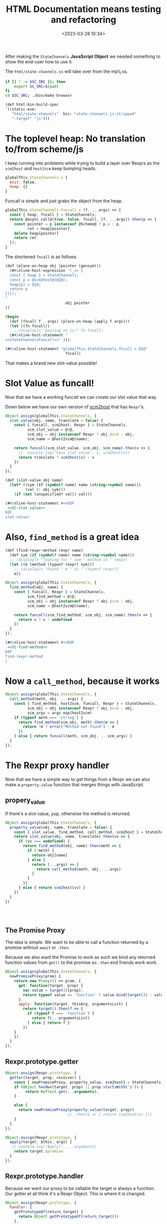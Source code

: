 #+title: HTML Documentation means testing and refactoring
#+date: <2023-03-28 10:34>
#+description:
#+filetags:

After making the =StateChannels= *JavaScript Object* we needed something to show the end-user how to use it.

The =html/state-channels.ss= will take over from the mp1_1.ss.

#+begin_src bash :session html-doc-shell :dir ../
  if [[ ! -n $SC_SRC ]]; then
      export SC_SRC=$(pwd)
  fi
  cd $SC_SRC; ./bin/make browser
#+end_src

#+begin_src scheme :noweb-ref html-build-spec
    (def html-bin-build-spec
    '((static-exe:
       "html/state-channels"  bin: "state-channels.js.stripped"
       "-target" "js")))
#+end_src

* The toplevel heap: No translation to/from scheme/js

I keep running into problems while trying to build a layer over Rexprs as the =scm2host= and =host2scm= keep bumping heads.

#+begin_src js :noweb-ref globalStateChannels
  globalThis.StateChannels = {
    exit: false,
    heap: {}
  }
#+end_src

Funcall is simple and just grabs the object from the heap.

#+begin_src js :noweb-ref stateChannelsFuncall
    globalThis.StateChannels.funcall = (f, ...args) => {
      const { heap, fncall } = StateChannels;
      return @async_call@(true, false, fncall, [f, ...args]).then(p => {
        const pointer = p instanceof @Scheme@ ? p.a : p,
              ret = heap[pointer]
        delete heap[pointer]
        return ret
      });
    }
#+end_src

The shortened =fncall= is as follows.

#+begin_src scheme :noweb yes :noweb-ref place-on-heap
  (def (place-on-heap obj (pointer (gensym)))
    (##inline-host-expression "(_=> {
    const { heap } = StateChannels;
    const p = @scm2host@(@2@);
    heap[p] = @1@;
    return p
  })();
  "
                             obj pointer
  ))

  (begin
    (def (fncall f . args) (place-on-heap (apply f args)))
    (let ((fn fncall))
      ;;(displayln "passing to js:" fn fncall)
    (##inline-host-statement "
  <<stateChannelsFuncall>>" )));

  (##inline-host-statement "globalThis.StateChannels.fncall = @1@"
                             fncall)
#+end_src


That makes a brand new slot-value possible!

* Slot Value as funcall!

Now that we have a working funcall we can create our slot value that way.

Down below we have our own version of [[#SC_scm2host][scm2host]] that has =Rexpr='s.

#+begin_src js :noweb-ref SC-slot_value
  Object.assign(globalThis.StateChannels, {
    slot_value(obj, name, translate = false) {
      const { funcall, scm2host, Rexpr } = StateChannels,
            scm_slot_value = @1@,
            scm_obj = obj instanceof Rexpr ? obj.$scm : obj,
            scm_name = @host2scm@(name);

      return funcall(scm_slot_value, scm_obj, scm_name).then(v => {
        //  console.log('have slot value', v, scm2host(v))
        return translate ? scm2host(v) : v
      })
    }
  });
#+end_src

#+begin_src scheme :noweb yes :noweb-ref slot-value
  (def (slot-value obj name)
    (let* ((sym (if (symbol? name) name (string->symbol name)))
           (val (: obj sym)))
      (if (not (unspecified? val)) val)))

  (##inline-host-statement #<<EOF
   <<SC-slot_value>>
  EOF
  slot-value)
#+end_src

* Also, =find_method= is a great idea

#+begin_src scheme :noweb-ref find-method
  (def (find-rexpr-method rexpr name)
    (def sym (if (symbol? name) name (string->symbol name)))
    ;; (displayln "looking for " sym " method in " rexpr)
    (let ((m (method (typeof rexpr) sym)))
      ;; (displayln "Found " m " in " (typeof rexpr))
      m))
#+end_src

#+begin_src js :noweb-ref SC-find-method
  Object.assign(globalThis.StateChannels, {
    find_method(obj, name) {
      const { funcall, Rexpr } = StateChannels,
            scm_find_method = @1@,
            scm_obj = obj instanceof Rexpr ? obj.$scm : obj,
            scm_name = @host2scm@(name);

      return funcall(scm_find_method, scm_obj, scm_name).then(v => {
        return v ? v : undefined
      })
    }
  });
#+end_src

#+begin_src scheme :noweb yes :noweb-ref find-method
  (##inline-host-statement #<<EOF
   <<SC-find-method>>
  EOF
  find-rexpr-method
  )
#+end_src

* Now a =call_method=, because it works

#+begin_src js :noweb-ref SC-call_method
  Object.assign(globalThis.StateChannels, {
    call_method(meth, obj, ...args) {
      const { find_method, host2scm, funcall, Rexpr } = StateChannels,
            scm_obj = obj instanceof Rexpr ? obj.$scm : obj,
            scm_args = args.map(host2scm)
      if (typeof meth === 'string') {
        return find_method(scm_obj, meth).then(m => {
          return !m ? error("Method not found") : m
        })
      } else { return funcall(meth, scm_obj, ...scm_args) }
    }
  });

#+end_src

* The Rexpr proxy handler

Now that we have a simple way to get things from a Rexpr we can also make a =property_value= function that merges things with JavaScript.
** propery_value

If there's a slot-value, yup, otherwise the method is returned.

#+begin_src js :noweb-ref SC-property_value
  Object.assign(globalThis.StateChannels, {
    property_value(obj, name, translate = false) {
      const { slot_value, find_method, call_method, scm2host } = StateChannels
      return slot_value(obj, name, translate).then(sv => {
        if (sv === undefined) {
          return find_method(obj, name).then(meth => {
            if (!meth) {
              return obj[name]
            } else {
              return (...args) => {
                return call_method(meth, obj, ...args)
              }
            }
          })
        } else { return scm2host(sv) }
      })
    }
  })




#+end_src

** The Promise Proxy

The idea is simple. We want to be able to call a function returned by a promise without ~await~ or ~.then~.

Because we also want the Promise to work as such we bind any returned function values from ~get()~ to the promise so ~.then~ end friends work work.

#+begin_src js :noweb-ref promiseProxy
  Object.assign(globalThis.StateChannels, {
    newPromiseProxy(prom) {
      return new Proxy(() => prom, {
        get: function(target, prop) {
          var value = target()[prop];
          return typeof value == 'function' ? value.bind(target()) : value;
        },
        apply: function(target, thisArg, argumentsList) {
          return target().then(f => {
            if (typeof f === 'function') {
              return f(...argumentsList)
            } else { return f }
          })
      }
      })
    }
  });
#+end_src


** Rexpr.prototype.getter

#+begin_src js :noweb-ref Rexpr.getter
  Object.assign(Rexpr.prototype, {
    getter(target, prop, receiver) {
      const { newPromiseProxy, property_value, scm2host} = StateChannels;
      if (Object.hasOwn(target, prop) || prop.startsWith('$')) {
           return Reflect.get(...arguments);
      }

      else {
        return newPromiseProxy(property_value(target, prop))
                              // .then(o => { return scm2host(o) }))
      }
    }
  });

#+end_src

#+begin_src js :noweb-ref Rexpr.getter
  Object.assign(Rexpr.prototype, {
    apply(target, $this, args) {
     // console.log('Apply?', ...arguments)
      return target.$promise
    }
  });

#+end_src
** Rexpr.prototype.handler

Because we want our proxy to be callable the target is always a function. Our getter et all think it's a Rexpr Object. This is where it is changed.

#+begin_src js :noweb-ref Rexpr.handler
  Object.assign(Rexpr.prototype, {
    handler: {
      getPrototypeOf(return_target) {
        return Object.getPrototypeOf(return_target())
      },
      get(return_target, prop, rec) {
        if (prop === 'then') { return undefined }
        const self = return_target()
        return self.getter(self, prop, rec)
      },
      apply(rt, th, args) { return rt().apply(rt(), th, args) }
    }
  });
#+end_src

* The Rexpr constructor

#+begin_src js :noweb-ref RexprP
  StateChannels.rexpr_type = ($scm) => {
    const { car, asym_get } = StateChannels;
    const t = car(asym_get($scm, ":TYPE"));
    return @scm2host@(car(asym_get(t, ":NAME")))
  }

  function RexprType () { return this };

  function Rexpr (type = "@@rexpr", obj = {}) {
    const { makeRexpr, rexpr_type } = StateChannels,
          self = this;
    if (!type && obj) {
      this.$type = rexpr_type(obj);
      this.$scm = obj
    } else if (typeof type === 'object' && !(type instanceof RexprType)) {
      this.$type = rexpr_type(type);
      this.$scm = type
    } else if (!obj) {
      null
    } else {
      makeRexpr(type, Object.entries(obj)).then(r => {
        this.$type = rexpr_type(r);
        this.$scm = r })
    }
    const pxy = new Proxy(function Rexpr() { return self }, this.handler)
    this.$proxy = pxy;
    const poll_$scm = (resolve) => {
      if (self.$scm === undefined ) {
        setTimeout(poll_$scm, 10, resolve)
      } else {
        return resolve(self.$scm ? pxy : false)
      }
    }
    this.$promise = new Promise(r => poll_$scm(r))
    return this.$proxy;
  };

#+end_src

* Add Rexpr to scm2host and host2scm
:PROPERTIES:
:CUSTOM_ID: SC_scm2host
:END:

There are things that return them and a lot of other reasons why a rexpr can be built that way so let us do it!

#+begin_src js :noweb-ref globalStateChannels
  Object.assign(StateChannels, {
    rexpr2host(rexpr) {
    return new StateChannels.Rexpr(false, rexpr)
    },
    scm2host(scm) {
      const { rexpr_type, old_scm2host, rexpr2host } = StateChannels;
      if (scm instanceof @Pair@ && typeof rexpr_type(scm) === 'string') {
        return rexpr2host(scm);
      } else if (scm instanceof Rexpr) {
        return scm;
      } else {
        return @scm2host@(scm)
      }
    },
    host2scm(host) {
      if (host instanceof Rexpr) {
        return host.$scm;
      } else {
        return host2scm(host)
      }
    }
  });


  Object.assign(StateChannels, {
    listp(obj) { return obj instanceof @Pair@ || obj === null },
    consp(obj) { return obj instanceof @Pair@ },
    car(obj) { return StateChannels.consp(obj) && obj.a },
    cdr(obj) { return StateChannels.consp(obj) && obj.b },
    symbolp(obj) { return obj instanceof @ScmSymbol@ },
    symbol_name(obj) { return StateChannels.symbolp(obj) && obj.a },
    asym_get(kons, key) {
      const { consp, car, cdr, symbolp, symbol_name, asym_get } = StateChannels;
      if (!consp(kons)) { return };
      let kar = car(kons); if (!consp(kar)) {return};
      if (symbolp(car(kar)) && symbol_name(car(kar)) === key) {
        return cdr(kar)
      } else {
        return asym_get(cdr(kons), key)
      }
    }
  })

#+end_src

* Finally!! Back to micropay
#+begin_src scheme :noweb-ref makeMicropay
  (begin
    (def (makeMicropay accounts)
      (def args '())
      (vector-for-each
       (lambda (v)
         (match v (#(str n)
                   (set! args (cons* n (string->symbol str) args)))))
       accounts)
      (set! args (reverse args))
      (apply micropay args))
    (##inline-host-statement
     "globalThis.StateChannels.makeMicropay = (accounts) => {
       const { funcall } = StateChannels;
       return funcall(@1@, @host2scm@(accounts))
  }" makeMicropay)

    )
#+end_src
#+begin_src js :noweb-ref Micropay
  function Micropay(...accounts) {
    const { makeMicropay , Rexpr, rexpr_type } = StateChannels,
          self = new Rexpr(false, false),
          proto = Object.create(Object.getPrototypeOf(self))

    Object.setPrototypeOf(Object.getPrototypeOf(this), proto);
    Object.setPrototypeOf(self, Object.getPrototypeOf(this));
    // console.log("Checking Accounts", accounts);
    makeMicropay(accounts).then(mp => {
      console.log('Got mp', mp);
      self.$type = rexpr_type(mp)
      self.$scm = mp;
    });
    return self;
  }

  Micropay.prototype.constructor = Micropay

  globalThis.StateChannels.Micropay = Micropay;

#+end_src

* /File/ =html/state-channels.ss=

#+begin_src scheme :tangle ../html/state-channels.ss :noweb yes
  (export #t)
  (import ../src/runtime)
  (import ../src/cli)
  (import ../src/apimon)
  (import ../examples/mp1)

  (import :gerbil/gambit/threads)

  (##inline-host-declaration #<<EOF
  <<globalStateChannels>>

  globalThis.StateChannels.makeRexpr = () => {
      alert('should later be a scm tranny')
       return new Promise((r) => {
        (function () { console.log(new Error().stack) })()
        r(true)
        })
   }                                 ;


  (_=> {
    <<promiseProxy>>

  })();
  (_=> {
  <<RexprP>>

  <<Rexpr.getter>>

  <<Rexpr.handler>>

    globalThis.StateChannels.Rexpr = Rexpr
  })();

  EOF
  )

  (define (main . args)

    <<place-on-heap>>
    (place-on-heap ['foo 'bar 'baz])
    (fncall list 1 2 42)

  <<slot-value>>

  <<find-method>>

  <<makeMicropay>>

  (##inline-host-statement #<<EOF
   <<SC-call_method>>

   <<SC-property_value>>

   <<Micropay>>

  EOF
  )

    ;; Creating the proc snapshots
    (define MP1 (micropay 'smith 10 'dupont 10 'durand 10))
    (define MP2 (micropay 'smith 10 'dupont 10 'durand 10))
    (define MP3 (micropay 'smith 10 'dupont 10 'durand 10))
    (define HOST1 Void)
    (define PR1 Void)
    (define PR2 Void)
    (define PR3 Void)
    (define GR1 Void)

    (place-on-heap MP1)

    (##inline-host-statement "
    // console.log('Mpay', @1@, @scm2host@(@1@));
    window.GLO = @glo@" MP1)


    (##inline-host-statement
     "globalThis.StateChannels.objs =
       { MP1: @1@, MP2: @2@, MP3: @3@ }"
     MP1 MP2 MP3)

    (def (call-method-using-string str obj . args)
      (apply mcall (string->symbol str) obj args))

  (##inline-host-statement "
     window.StateChannels.cr = () => @async_call@(false, false, @2@, []);
      window.StateChannels.mcall = (meth, obj, ...args) => {
        const xargs = @host2scm@(args);
        return @async_call@(false, false, @1@,[@host2scm@(meth), obj, ...xargs])
      };" call-method-using-string cr)

   (def (property-value obj name)
     (def sym (if (symbol? name) name (string->symbol name)))
     (def val (: obj name))
     (if (unspecified? val) (method (typeof obj) sym)))


  (def (doublewrap obj)
     (##inline-host-expression "@host2foreign@(@host2foreign@(@1@))" obj))


  (begin
  (def (slot-method? obj name)
    (def sym (if (symbol? name) name (string->symbol name)))
    (method (typeof obj) sym))
  (##inline-host-statement
   "window.StateChannels.hasMethod = (obj, name) =>
     @async_call@(true, false, @1@, [obj, @host2scm@(name)])"
   slot-method?))


  (begin ;; makeRexpr and the globalThis.StateChannels binding
    (def (makeRexpr type vslots)
      (def scm-type (if (string? type) (string->symbol type) type))
      (def slots '())
      (vector-for-each
       (lambda (v)
         (match v (#(n val)
                   (set! slots (cons* val (string->symbol n) slots)))))
       vslots)
      (set! slots (reverse slots))
      ;; (displayln "Slots: " slots)
      (doublewrap (rexpr scm-type `(,@slots))))

      (##inline-host-statement "
     // alert('inline');
    window.StateChannels.makeRexpr = @scm2host@(@1@) "
                               makeRexpr))

  (begin
    (def (make-proch user uid)
      (def usym (if (string? user) (string->symbol user) user))
      (let ((h (proch 'USER usym 'UID uid)))
        ;;(displayln "Have Proch" h)
        (doublewrap h)))
    (##inline-host-statement "
  globalThis.StateChannels.makeProcHost = (user, uid) =>
   @async_call@(true, false, @1@, [@host2scm@(user), @host2scm@(uid)]).then(h => {
      //console.log('Have return', h);
      return h
   });"
                             make-proch))

   (begin
     (##inline-host-statement "
   globalThis.StateChannels.currentProcHost = (proc = false) => {
     const scm = proc instanceof StateChannels.Rexpr ? proc.$scm : proc
     return @async_call@(false, false, @1@, proc ? [scm] : []);
  };"
                              current-proch!))

    (##inline-host-statement "
    _async_call_scm = function (need_result, thread_scm, proc_scm, args_scm) {

    var promise = new Promise(function (resolve, reject) {

      function done(err, result) {
        if (err !== null) {
          reject(new Error(err));
        } else {
          resolve(result);
        }
      };

      args_scm.unshift(proc_scm);               // procedure to call

      if (need_result) {
        args_scm.unshift(_function2scm(done)); // Scheme callback for result
      } else {
        args_scm.unshift(_host2scm(false));    // no result needed
        done(null, _host2scm(void 0));         // cause #!void to be returned
      }

      args_scm.unshift(thread_scm);             // run in specific thread

      _callback_queue.write(args_scm);
    });

    return promise;
  };
  ")
  (begin
    (def (make-procla user uid self)
      (displayln "Make Procl" user uid self)
      (let ((h (procl 'USER user 'UID uid 'SELF self)))
        (displayln "Have Procl : " h)
        h
        #;(doublewrap h)))
      (##inline-host-statement "
  globalThis.StateChannels.makeProcLa = (user, uid, self) => {
  const { Rexpr } = StateChannels;
   const scm = self instanceof Rexpr ? self.$scm : self ;
   return @async_call_scm@(true, false, @1@,
    [@host2scm@(user), @host2scm@(uid), scm]);
  };"
                             list)
    (##inline-host-statement "
  globalThis.StateChannels.makeProcL = (user, uid, self) => {
  const { Rexpr } = StateChannels;
   const scm = self instanceof Rexpr ? self.$scm : self ;
   return @async_call_scm@(true, false, @1@,
    [@host2scm@(user), @host2scm@(uid), scm]);
  };"
                             make-procla))
   (begin
     (##inline-host-statement "
   globalThis.StateChannels.netEnter = (proc) => {
     const scm = proc instanceof StateChannels.Rexpr ? proc.$scm : proc
     return @async_call@(false, false, @1@, proc ? [scm] : []);
  };"
                              net-enter))

  (begin
    (def (make-ProcGroupAndAttach procs (first Void))
      (let ((h (apply proc-group+attach first procs)))
        ;;(displayln "Have Proch" h)
        (doublewrap h)))
    (##inline-host-statement "
  globalThis.StateChannels.makeProcGroupAndAttach = (procs) => {
   const { Rexpr } = StateChannels;
   const scms = procs.map(self => self instanceof Rexpr ? self.$scm : self) ;
   return @async_call@(true, false, @1@, procs);
   };"
                             make-ProcGroupAndAttach))

  (##inline-host-statement #<<EOF
  const promiseProxy = (prom) => {
    return new Proxy(() => prom, {
      get: function(target, prop) {
        var value = target()[prop];
        return typeof value == 'function' ? value.bind(target()) : value;
      },
      apply: function(target, thisArg, argumentsList) {
        return target().then(f => {
          if (typeof f === 'function') {
            return f(...argumentsList)
          } else { return f }
        })
    }
    })
  };

  function ProcHost(slots) {
    const { makeProcHost , Rexpr } = StateChannels;
    this.$proxy = Rexpr.call(this, false);
    this.$promise = makeProcHost(slots.user, slots.uid).then(m => {
      // console.log("Hve m ", m, "For This", this)
      this.$scm = m
      return true
      }).catch((e) => { this.$error = e ; return false })
    Object.setPrototypeOf(this, Object.create(this.$proxy))
    return this
  }
  ProcHost.prototype = Object.create(StateChannels.Rexpr.prototype);
  ProcHost.prototype.constructor = ProcHost

  globalThis.StateChannels.ProcHost = ProcHost;
  function ProcL(slots) {
    const { makeProcL , Rexpr } = StateChannels;
    this.$proxy = Rexpr.call(this, false);
    this.$promise = makeProcL(slots.user, slots.uid, slots.self).then(m => {
      console.log("Have Procl ", m, "For This", this)
      this.$scm = m
      return true
      }).catch((e) => { this.$error = e ; throw e })
   // Object.setPrototypeOf(this, Object.create(this.$proxy))
    return this.$proxy
  }
  ProcL.prototype = Object.create(StateChannels.Rexpr.prototype);
  ProcL.prototype.constructor = ProcL

  globalThis.StateChannels.ProcL = ProcL;
  function ProcGroupAndAttach(...procs) {
    const { makeProcGroupAndAttach , Rexpr } = StateChannels;
    this.$proxy = Rexpr.call(this, false);
    this.$promise = makeProcGroupAndAttach(procs).then(m => {
      // console.log("Hve m ", m, "For This", this)
      this.$scm = m
      return true
      }).catch((e) => { this.$error = e ; return false })
    Object.setPrototypeOf(this, Object.create(this.$proxy))
    return this
  }
  ProcGroupAndAttach.prototype = Object.create(StateChannels.Rexpr.prototype);
  ProcGroupAndAttach.prototype.constructor = ProcGroupAndAttach

  globalThis.StateChannels.ProcGroupAndAttach = ProcGroupAndAttach;
  globalThis.main = async () => {
      // ;; Creating the proc snapshots
    const MP1 = new Micropay(["smith", 10], ["dupont", 10], ["durand", 10]),
          MP2 = new Micropay(["smith", 10], ["dupont", 10], ["durand", 10]),
          MP3 = new Micropay(["smith", 10], ["dupont", 10], ["durand", 10]);

    console.log("Have MPS:", MP1, MP2, MP3)
    let HOST1, PR1, PR2, PR3, GR1;
    const { cr } = StateChannels;
    await MP1.$promise; MP1.lst().then(cr);
    await MP2.$promise; MP2.lst().then(cr);
    await MP3.$promise; MP3.lst().then(cr);

    let { currentProcHost, ProcHost } = StateChannels;

    HOST1 = new ProcHost({ name: "system", uid: "host1"});
    await HOST1.$promise ; currentProcHost(HOST1);


    let { ProcL, netEnter } = StateChannels;
    PR1 = new ProcL({ user: "smith", uid: "PR1", self: MP1})
    PR2 = new ProcL({ user: "dupont", uid: "PR2", self: MP2})
    PR3 = new ProcL({ user: "durand", uid: "PR3", self: MP3})

    await PR1.$promise; netEnter(PR1);
    await PR2.$promise; netEnter(PR2);
    await PR3.$promise; netEnter(PR3);

    console.log("ProcL", PR1, PR1.$promise)



    let { ProcGroupAndAttach } = StateChannels;
    GR1 = new ProcGroupAndAttach(PR1, PR2, PR3);

    await GR1.$promise; console.log("GR1", GR1.$promise);


  }
  EOF
  )
  (def (call-to-exit?)
    (##inline-host-expression "@host2scm@(StateChannels.exit)"))

  (def n 0)

    (let lp ()
      (let ((e? (call-to-exit?)))
       ; (displayln "Call to exit? " (call-to-exit?) " " n)
        (set! n (+ n 1))
        (if e? (displayln "Exiting...")
            (begin (##thread-sleep! 2)
                   (lp)))))

    (define (lstp . STATES)
      (outraw "---\n")
      (_lsp2 PR1)(cr)
      (_lsp2 PR2)(cr)
      (_lsp2 PR3)(cr)
      (if (not (empty? STATES))
        (begin
          (outraw "=>\n")
          (^ 'lst MP1)(cr)
          (^ 'lst MP2)(cr)
          (^ 'lst MP3)(cr))))

    ;; Displaying the snapshots
    (^ 'lst MP1)(cr)
    (^ 'lst MP2)(cr)
    (^ 'lst MP3)(cr)

    ;; Creating the host
    (set! HOST1 (proch 'USER 'system
                         'UID "HOST1"))
    (current-proch! HOST1)

    ;; Creating the procs
    (set! PR1 (procl 'USER "smith"
                     'UID "PR1"
                     'SELF MP1))
    (set! PR2 (procl 'USER "dupont"
                     'UID "PR2"
                     'SELF MP2))
    (set! PR3 (procl 'USER "durand"
                     'UID "PR3"
                     'SELF MP3))
    (net-enter PR1)
    (net-enter PR2)
    (net-enter PR3)

    (set! GR1 (proc-group+attach Void PR1 PR2 PR3))
    (:= GR1 'UID "GR1")
    (:= GR1 'USER "nobody")
    (outraw "---\n")
    (netlist 1)(cr)

    ;; Doing a micropayment
    (current-proc! PR1)
    (^ 'send (: PR1 'GROUP) 'transfer 'dupont 5)
    (lstp)

    (^ 'step PR1)
    (lstp)

    (^ 'step PR2)
    (lstp 1)

    (^ 'step PR1)
    (lstp 1)

    (^ 'step PR1)
    (lstp)

    (^ 'step PR3)
    (lstp 1)

    (^ 'step PR1)
    (lstp)

  (displayln "Current tg: "
             (thread-group->thread-list (current-thread-group))))

  ;(main)
#+end_src

* File =build.ss=

#+begin_src scheme :tangle ../build.ss  :noweb yes :shebang #!/usr/bin/env gxi
  (import :std/make)

  ;; * Meta Data
  ;; the source directory anchor.
  (def srcdir
    (path-normalize (path-directory (this-source-file))))

  (if (equal? srcdir (current-directory)) #t
      (begin
        (displayln "going into " srcdir " for building state-channels"
                   " from " (initial-current-directory))
        (current-directory srcdir)))

  ;; * Build as a module library with static scm files as well.
  ;; the library module build specification
  (def (library-build-spec)
    (def lib-build-spec '("src/socks" "examples/mp1" "examples/mp1_1" "exe"))
    (let src ((fs (directory-files "src")))
      ;; (displayln "have " (length fs) " files in src")
      (if (not (null? fs))
        (let ((f (car fs)))
          ;; (displayln "f:" f (equal? f "clish_prg.ss"))
          (if (and (equal? (path-extension f) ".ss")
                   (not (equal? f "clish.ss"))
                   (not (equal? f "scm2js.ss"))
                   (not (equal? f "clish_prg.ss")))
            (set! lib-build-spec
              (cons (path-expand (path-strip-extension f)
                                 "src/")
                    lib-build-spec)))
          (src (cdr fs)))))

    lib-build-spec)

  (def init-lib-build-spec (library-build-spec))
  (def (make-lib (spec init-lib-build-spec))
    ;; (displayln "making library from:" lib-build-spec)
    (make srcdir: srcdir
          bindir: srcdir
          libdir: (path-expand "lib/" srcdir)
          optimize: #t
          debug: 'src      ; enable debugger introspection for library modules
          static: #t       ; generate static compilation artifacts; required!
          ;; prefix: "mukn/state-channels/
          ;; build-deps: "build-deps" ; this value is the default
          spec))


  ;; * The machine code binary: =bin/exe=

  (def bin-build-spec '((static-exe: "exe")))


  (def (make-bin)
    (def libdir (path-expand "lib/" srcdir))
    (add-load-path libdir)
    ;; this action builds the static executables -- no debug introspection
    (make srcdir: srcdir
          bindir: (path-expand "bin/" srcdir)
          libdir: libdir
          verbose: 2
          optimize: #t
          debug: #f             ; no debug bloat for executables
          static: #t            ; generate static compilation artifacts; required!
          build-deps: "build-deps-bin" ; importantly, pick a file that differs from above
          bin-build-spec))

  ;; * The node.js executable in =js/bin/exe=

  (def js-bin-build-spec
    '((static-exe: "exe"
                                          ; "-verbose"
                   "-target" "js")))

  #;(def (compile-static-exe mod opts settings)
    (def srcpath (source-path mod ".ss" settings))
    (def binpath (binary-path mod opts settings))
    (def gsc-opts (compile-exe-gsc-opts opts))
    (def gxc-opts
      [invoke-gsc: #t
                   output-file: binpath
                   verbose: (settings-verbose>=? settings 9)
                   debug: (settings-static-debug settings)
                   (when/list gsc-opts [gsc-options: gsc-opts]) ...])

    (message "... compile static js? exe " mod " -> " gxc-opts)
    (gxc-compile mod gsc-opts (make-settings-static settings))
    (message "... compile static exe " mod " -> " binpath)
    (gxc#compile-static-exe srcpath gxc-opts))

  ;(set! std/make#compile-static-exe compile-static-exe)
  (def (make-js-bin)
    (def libdir (path-expand "lib/" srcdir))
    (add-load-path libdir)
    ;; this action builds the static executables -- no debug introspection
    (make srcdir: srcdir
          bindir: (path-expand "js/bin/" srcdir)
          libdir: libdir
          verbose: 2
          optimize: #f
          debug: #f             ; no debug bloat for executables
          static: #t            ; generate static compilation artifacts; required!
          build-deps: "build-deps-js-bin" ; importantly, pick a file that differs from above
          js-bin-build-spec))

  ;; * HTML build spec

  <<html-build-spec>>

  (def (make-html-bin)
    (def libdir (path-expand "lib/" srcdir))
    (add-load-path libdir)
    ;; this action builds the static executables -- no debug introspection
    (make srcdir: srcdir
          bindir: (path-expand "html" srcdir)
          libdir: libdir
          verbose: 2
          optimize: #f
          debug: #f             ; no debug bloat for executables
          static: #t            ; generate static compilation artifacts; required!
          build-deps: "build-deps-html-bin" ; importantly, pick a file that differs from above
          html-bin-build-spec))

  (def (main . args)
    (match args
      (["copy-gerbil-state-src"]
       (shell-command "./build gerbil"))
      (["copy-filesocks_dummy"]
       (shell-command "backends/build filesocks_dummy"))
      (["lib"] (make-lib)
       (make-lib (library-build-spec)))
      (["bin"] (make-bin))
      (["node"] (make-js-bin))
      (["browser"] (make-html-bin))
      ([]
       (map main
            ["copy-gerbil-state-src"
             "copy-filesocks_dummy"
             "lib" "bin" "node" "browser"]))))

#+end_src
